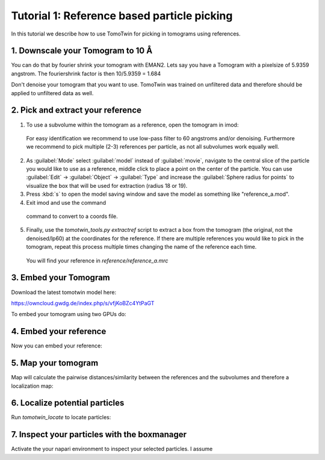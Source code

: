 Tutorial 1: Reference based particle picking
============================================

In this tutorial we describe how to use TomoTwin for picking in tomograms using references.

1. Downscale your Tomogram to 10 Å
^^^^^^^^^^^^^^^^^^^^^^^^^^^^^^^^^^^

You can do that by fourier shrink your tomogram with EMAN2. Lets say you have a Tomogram with a pixelsize of 5.9359 angstrom. The fouriershrink factor is then 10/5.9359 = 1.684

.. prompt:: bash $

    e2proc3d.py --apix=5.9359 --fouriershrink=1.684 your_tomo.mrc your_tomo_a10.mrc

Don't denoise your tomogram that you want to use. TomoTwin was trained on unfiltered data and therefore should be applied to unfiltered data as well.


2. Pick and extract your reference
^^^^^^^^^^^^^^^^^^^^^^^^^^^^^^^^^^^

1. To use a subvolume within the tomogram as a reference, open the tomogram in imod:

 .. prompt:: bash $

    imod tomo/your_tomo_a10.mrc

 For easy identification we recommend to use low-pass filter to 60 angstroms and/or denoising. Furthermore we recommend to pick multiple (2-3) references per particle, as not all subvolumes work equally well.

2. As :guilabel:`Mode` select :guilabel:`model` instead of :guilabel:`movie`, navigate to the central slice of the particle you would like to use as a reference, middle click to place a point on the center of the particle. You can use :guilabel:`Edit` -> :guilabel:`Object` -> :guilabel:`Type` and increase the :guilabel:`Sphere radius for points` to visualize the box that will be used for extraction (radius 18 or 19).


3. Press :kbd:`s` to open the model saving window and save the model as something like "reference_a.mod".


4. Exit imod and use the command

 .. prompt:: bash $

    model2point -inp reference_a.mod -ou reference_a.coords

 command to convert to a coords file.

5. Finally, use the `tomotwin_tools.py extractref` script to extract a box from the tomogram (the original, not the denoised/lp60) at the coordinates for the reference. If there are multiple references you would like to pick in the tomogram, repeat this process multiple times changing the name of the reference each time.

 .. prompt:: bash $

    tomotwin_tools.py extractref --tomo path/to/tomo.mrc --coords path/to/coords.coords --out reference/ --filename reference_a

 You will find your reference in `reference/reference_a.mrc`

3. Embed your Tomogram
^^^^^^^^^^^^^^^^^^^^^^

Download the latest tomotwin model here:

https://owncloud.gwdg.de/index.php/s/vfjKoBZc4YtPaGT

To embed your tomogram using two GPUs do:

.. prompt:: bash $

    CUDA_VISIBLE_DEVICES=0,1 tomotwin_embed.py tomogram -m tomotwin_model_p120_052022.pth -v your_tomo_a10.mrc -b 256 -o out/embed/ -w 37 -s 2

4. Embed your reference
^^^^^^^^^^^^^^^^^^^^^^^

Now you can embed your reference:

.. prompt:: bash $

    CUDA_VISIBLE_DEVICES=0,1 tomotwin_embed.py subvolumes -m tomotwin_model_p120_052022.pth -v reference/ref.mrc -b 12 -o out/embed/reference/


5. Map your tomogram
^^^^^^^^^^^^^^^^^^^^

Map will calculate the pairwise distances/similarity between the references and the subvolumes and therefore a localization map:

.. prompt:: bash $

    tomotwin_map.py distance -r out/embed/reference/embeddings.temb -v out/embed/tomo/d01t04_embeddings.temb -o out/classify/tomo_apof/

6. Localize potential particles
^^^^^^^^^^^^^^^^^^^^^^^^^^^^^^^

Run `tomotwin_locate` to locate particles:

.. prompt:: bash $

    tomotwin_locate.py findmax -p out/classify/tomo_apof/map.tmap -o out/locate/

7. Inspect your particles with the boxmanager
^^^^^^^^^^^^^^^^^^^^^^^^^^^^^^^^^^^^^^^^^^^^^

Activate the your napari environment to inspect your selected particles. I assume